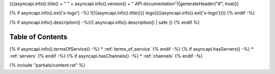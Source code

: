 {{(asyncapi.info().title() + " " + asyncapi.info().version() + " API documentation")|generateHeader("#", true)}}

{% if asyncapi.info().ext('x-logo') -%}
![{{asyncapi.info().title()}} logo]({{asyncapi.info().ext('x-logo')}})
{% endif -%}

{% if asyncapi.info().description() -%}{{ asyncapi.info().description() | safe }}
{% endif %}


Table of Contents
*****************

{% if asyncapi.info().termsOfService() -%}
* :ref:`terms_of_service`
{% endif -%}
{% if asyncapi.hasServers() -%}
* :ref:`servers`
{% endif -%}
{% if asyncapi.hasChannels() -%}
* :ref:`channels`
{% endif -%}

{% include "partials/content.rst" %}
